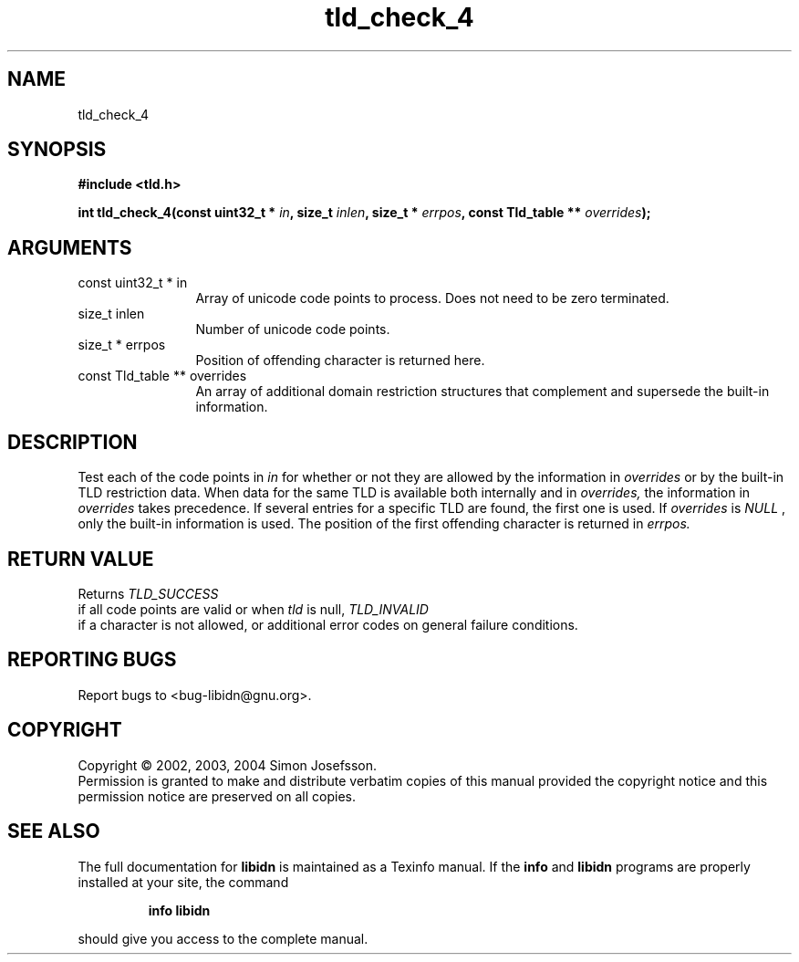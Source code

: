 .TH "tld_check_4" 3 "0.5.2" "libidn" "libidn"
.SH NAME
tld_check_4
.SH SYNOPSIS
.B #include <tld.h>
.sp
.BI "int tld_check_4(const uint32_t * " in ", size_t " inlen ", size_t * " errpos ", const Tld_table ** " overrides ");"
.SH ARGUMENTS
.IP "const uint32_t * in" 12
 Array of unicode code points to process. Does not need to be
zero terminated.
.IP "size_t inlen" 12
 Number of unicode code points.
.IP "size_t * errpos" 12
 Position of offending character is returned here.
.IP "const Tld_table ** overrides" 12
 An array of additional domain restriction structures
that complement and supersede the built-in information.
.SH "DESCRIPTION"
Test each of the code points in 
.I "in "
for whether or not they are
allowed by the information in 
.I "overrides "
or by the built-in TLD
restriction data. When data for the same TLD is available both
internally and in 
.I "overrides, "
the information in 
.I "overrides "
takes
precedence. If several entries for a specific TLD are found, the
first one is used.  If 
.I "overrides "
is 
.I "NULL"
, only the built-in
information is used.  The position of the first offending character
is returned in 
.I "errpos."
.SH "RETURN VALUE"
 Returns 
.I "TLD_SUCCESS"
 if all code points
are valid or when 
.I "tld "
is null, 
.I "TLD_INVALID"
 if a
character is not allowed, or additional error codes on
general failure conditions.
.SH "REPORTING BUGS"
Report bugs to <bug-libidn@gnu.org>.
.SH COPYRIGHT
Copyright \(co 2002, 2003, 2004 Simon Josefsson.
.br
Permission is granted to make and distribute verbatim copies of this
manual provided the copyright notice and this permission notice are
preserved on all copies.
.SH "SEE ALSO"
The full documentation for
.B libidn
is maintained as a Texinfo manual.  If the
.B info
and
.B libidn
programs are properly installed at your site, the command
.IP
.B info libidn
.PP
should give you access to the complete manual.

